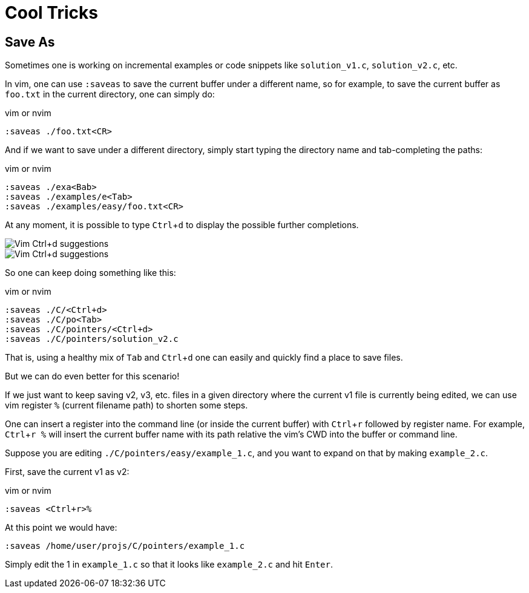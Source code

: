 = Cool Tricks
:page-subtitle: Vim and NeoVim
:experimental:

== Save As

Sometimes one is working on incremental examples or code snippets like `solution_v1.c`, `solution_v2.c`, etc.

In vim, one can use `:saveas` to save the current buffer under a different name, so for example, to save the current buffer as `foo.txt` in the current directory, one can simply do:

.vim or nvim
[source,text]
----
:saveas ./foo.txt<CR>
----

And if we want to save under a different directory, simply start typing the directory name and tab-completing the paths:

.vim or nvim
[source,text]
----
:saveas ./exa<Bab>
:saveas ./examples/e<Tab>
:saveas ./examples/easy/foo.txt<CR>
----

At any moment, it is possible to type kbd:[Ctrl+d] to display the possible further completions.

image::vim-ctrl-d-suggestions-1.png[Vim Ctrl+d suggestions]

image::vim-ctrl-d-suggestions-2.png[Vim Ctrl+d suggestions]

So one can keep doing something like this:

.vim or nvim
[source,text]
----
:saveas ./C/<Ctrl+d>
:saveas ./C/po<Tab>
:saveas ./C/pointers/<Ctrl+d>
:saveas ./C/pointers/solution_v2.c
----

That is, using a healthy mix of kbd:[Tab] and kbd:[Ctrl+d] one can easily and quickly find a place to save files.

But we can do even better for this scenario!

If we just want to keep saving v2, v3, etc. files in a given directory where the current v1 file is currently being edited, we can use vim register `%` (current filename path) to shorten some steps.

One can insert a register into the command line (or inside the current buffer) with kbd:[Ctrl+r] followed by register name.
For example, kbd:[Ctrl+r %] will insert the current buffer name with its path relative the vim's CWD into the buffer or command line.

Suppose you are editing `./C/pointers/easy/example_1.c`, and you want to expand on that by making `example_2.c`.

First, save the current v1 as v2:

.vim or nvim
[source,text]
----
:saveas <Ctrl+r>%
----

At this point we would have:

[source,text]
----
:saveas /home/user/projs/C/pointers/example_1.c
----

Simply edit the 1 in `example_1.c` so that it looks like `example_2.c` and hit kbd:[Enter].
